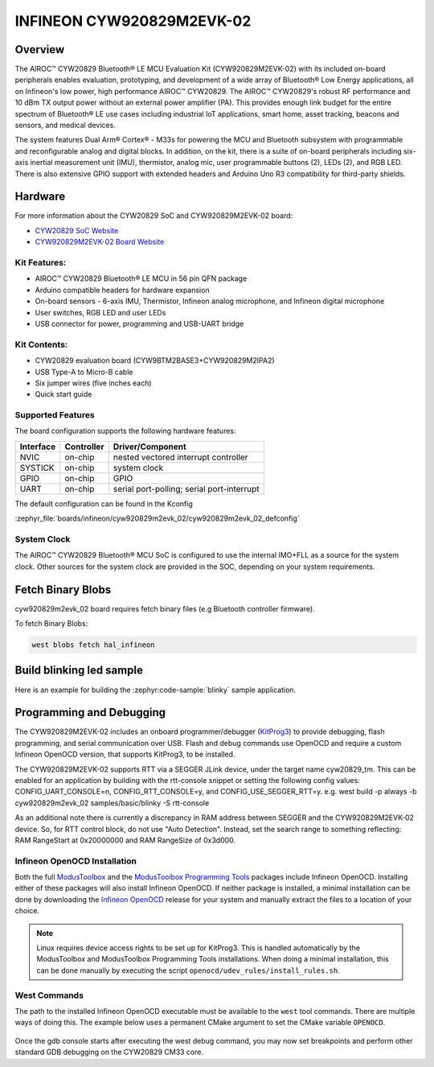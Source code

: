 .. _cyw920829m2evk_02:

INFINEON CYW920829M2EVK-02
############################

Overview
********

The AIROC™ CYW20829 Bluetooth® LE MCU Evaluation Kit (CYW920829M2EVK-02) with its included on-board peripherals enables evaluation, prototyping, and development of a wide array of Bluetooth® Low Energy applications, all on Infineon's low power, high performance AIROC™ CYW20829. The AIROC™ CYW20829's robust RF performance and 10 dBm TX output power without an external power amplifier (PA). This provides enough link budget for the entire spectrum of Bluetooth® LE use cases including industrial IoT applications, smart home, asset tracking, beacons and sensors, and medical devices.

The system features Dual Arm® Cortex® - M33s for powering the MCU and Bluetooth subsystem with programmable and reconfigurable analog and digital blocks. In addition, on the kit, there is a suite of on-board peripherals including six-axis inertial measurement unit (IMU), thermistor, analog mic, user programmable buttons (2), LEDs (2), and RGB LED. There is also extensive GPIO support with extended headers and Arduino Uno R3 compatibility for third-party shields.

.. image:: img/cyw920829m2evk_02.webp
     :align: center
     :alt: CYW920829M2EVK_02

Hardware
********

For more information about the CYW20829 SoC and CYW920829M2EVK-02 board:

- `CYW20829 SoC Website`_
- `CYW920829M2EVK-02 Board Website`_

Kit Features:
=============

- AIROC™ CYW20829 Bluetooth® LE MCU in 56 pin QFN package
- Arduino compatible headers for hardware expansion
- On-board sensors - 6-axis IMU, Thermistor, Infineon analog microphone, and Infineon digital microphone
- User switches, RGB LED and user LEDs
- USB connector for power, programming and USB-UART bridge

Kit Contents:
=============

- CYW20829 evaluation board (CYW9BTM2BASE3+CYW920829M2IPA2)
- USB Type-A to Micro-B cable
- Six jumper wires (five inches each)
- Quick start guide


Supported Features
==================

The board configuration supports the following hardware features:

+-----------+------------+-----------------------+
| Interface | Controller | Driver/Component      |
+===========+============+=======================+
| NVIC      | on-chip    | nested vectored       |
|           |            | interrupt controller  |
+-----------+------------+-----------------------+
| SYSTICK   | on-chip    | system clock          |
+-----------+------------+-----------------------+
| GPIO      | on-chip    | GPIO                  |
+-----------+------------+-----------------------+
| UART      | on-chip    | serial port-polling;  |
|           |            | serial port-interrupt |
+-----------+------------+-----------------------+


The default configuration can be found in the Kconfig

:zephyr_file:`boards/infineon/cyw920829m2evk_02/cyw920829m2evk_02_defconfig`

System Clock
============

The AIROC™ CYW20829 Bluetooth®  MCU SoC is configured to use the internal IMO+FLL as a source for
the system clock. Other sources for the system clock are provided in the SOC, depending on your
system requirements.

Fetch Binary Blobs
******************

cyw920829m2evk_02 board requires fetch binary files (e.g Bluetooth controller firmware).

To fetch Binary Blobs:

.. code-block:: console

   west blobs fetch hal_infineon

Build blinking led sample
*************************

Here is an example for building the :zephyr:code-sample:`blinky` sample application.

.. zephyr-app-commands::
   :zephyr-app: samples/basic/blinky
   :board: cyw920829m2evk_02
   :goals: build

Programming and Debugging
*************************

The CYW920829M2EVK-02 includes an onboard programmer/debugger (`KitProg3`_) to provide debugging, flash programming, and serial communication over USB. Flash and debug commands use OpenOCD and require a custom Infineon OpenOCD version, that supports KitProg3, to be installed.

The CYW920829M2EVK-02 supports RTT via a SEGGER JLink device, under the target name cyw20829_tm. This can be enabled for an application by building with the rtt-console snippet or setting the following config values: CONFIG_UART_CONSOLE=n, CONFIG_RTT_CONSOLE=y, and CONFIG_USE_SEGGER_RTT=y.
e.g. west build -p always -b cyw920829m2evk_02 samples/basic/blinky -S rtt-console

As an additional note there is currently a discrepancy in RAM address between SEGGER and the CYW920829M2EVK-02 device. So, for RTT control block, do not use "Auto Detection". Instead, set the search range to something reflecting: RAM RangeStart at 0x20000000 and RAM RangeSize of 0x3d000.

Infineon OpenOCD Installation
=============================

Both the full `ModusToolbox`_ and the `ModusToolbox Programming Tools`_ packages include Infineon OpenOCD. Installing either of these packages will also install Infineon OpenOCD. If neither package is installed, a minimal installation can be done by downloading the `Infineon OpenOCD`_ release for your system and manually extract the files to a location of your choice.

.. note:: Linux requires device access rights to be set up for KitProg3. This is handled automatically by the ModusToolbox and ModusToolbox Programming Tools installations. When doing a minimal installation, this can be done manually by executing the script ``openocd/udev_rules/install_rules.sh``.

West Commands
=============

The path to the installed Infineon OpenOCD executable must be available to the ``west`` tool commands. There are multiple ways of doing this. The example below uses a permanent CMake argument to set the CMake variable ``OPENOCD``.

   .. tabs::
      .. group-tab:: Windows

         .. code-block:: shell

            # Run west config once to set permanent CMake argument
            west config build.cmake-args -- -DOPENOCD=path/to/infineon/openocd/bin/openocd.exe

            # Do a pristine build once after setting CMake argument
            west build -b cyw920829m2evk_02 -p always samples/basic/blinky

            west flash
            west debug

      .. group-tab:: Linux

         .. code-block:: shell

            # Run west config once to set permanent CMake argument
            west config build.cmake-args -- -DOPENOCD=path/to/infineon/openocd/bin/openocd

            # Do a pristine build once after setting CMake argument
            west build -b cyw920829m2evk_02 -p always samples/basic/blinky

            west flash
            west debug

Once the gdb console starts after executing the west debug command, you may now set breakpoints and perform other standard GDB debugging on the CYW20829 CM33 core.

.. _CYW20829 SoC Website:
    https://www.infineon.com/cms/en/product/wireless-connectivity/airoc-bluetooth-le-bluetooth-multiprotocol/airoc-bluetooth-le/cyw20829/

.. _CYW920829M2EVK-02 Board Website:
    https://www.infineon.com/cms/en/product/evaluation-boards/cyw920829m2evk-02/

.. _CYW920829M2EVK-02 BT User Guide:
    https://www.infineon.com/cms/en/product/wireless-connectivity/airoc-bluetooth-le-bluetooth-multiprotocol/airoc-bluetooth-le/cyw20829/#!?fileId=8ac78c8c8929aa4d018a16f726c46b26

.. _ModusToolbox:
    https://softwaretools.infineon.com/tools/com.ifx.tb.tool.modustoolbox

.. _ModusToolbox Programming Tools:
    https://softwaretools.infineon.com/tools/com.ifx.tb.tool.modustoolboxprogtools

.. _Infineon OpenOCD:
    https://github.com/Infineon/openocd/releases/latest

.. _KitProg3:
    https://github.com/Infineon/KitProg3
